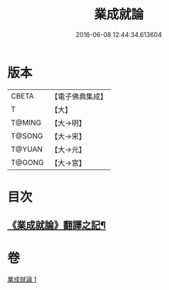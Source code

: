 #+TITLE: 業成就論 
#+DATE: 2016-06-08 12:44:34.613604

* 版本
 |     CBETA|【電子佛典集成】|
 |         T|【大】     |
 |    T@MING|【大→明】   |
 |    T@SONG|【大→宋】   |
 |    T@YUAN|【大→元】   |
 |    T@GONG|【大→宮】   |

* 目次
** [[file:KR6n0085_001.txt::001-0777b8][《業成就論》翻譯之記¶]]

* 卷
[[file:KR6n0085_001.txt][業成就論 1]]

